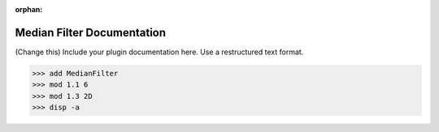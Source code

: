 :orphan:

Median Filter Documentation
#################################################################

(Change this) Include your plugin documentation here. Use a restructured text format.

..
    This is a comment. Include an image or file by using the following text
    ".. figure:: ../files_and_images/plugin_guides/plugins/filters/denoising/median_filter.png"

>>> add MedianFilter
>>> mod 1.1 6
>>> mod 1.3 2D
>>> disp -a